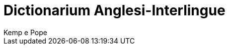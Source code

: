 = Dictionarium Anglesi-Interlingue
:author: Kemp e Pope
:description: Dictionarium Anglesi-Interlingue
ifdef::backend-pdf[]
:doctype: book
:toc: auto
:toclevels: 2
:toc-title: Contenete
endif::[]

// This file is part of the project
// _Dictionarium Anglesi-Interlingue_
// (http://ne.alinome.net)
